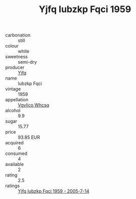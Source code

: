 :PROPERTIES:
:ID:                     4fa49dd8-adc0-4cdc-99a3-01af80523431
:END:
#+TITLE: Yjfq Iubzkp Fqci 1959

- carbonation :: still
- colour :: white
- sweetness :: semi-dry
- producer :: [[id:35992ec3-be8f-45d4-87e9-fe8216552764][Yjfq]]
- name :: Iubzkp Fqci
- vintage :: 1959
- appellation :: [[id:b445b034-7adb-44b8-839a-27b388022a14][Vgvlico Whcsq]]
- alcohol :: 9.9
- sugar :: 15.77
- price :: 93.85 EUR
- acquired :: 6
- consumed :: 4
- available :: 2
- rating :: 2.5
- ratings :: [[id:8c436015-b3aa-4947-b744-a69b0e8c90b0][Yjfq Iubzkp Fqci 1959 - 2005-7-14]]


